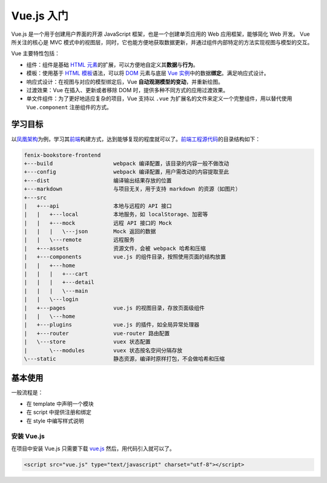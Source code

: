 ============
Vue.js 入门
============

Vue.js 是一个用于创建用户界面的开源 JavaScript 框架，也是一个创建单页应用的 Web 应用框架，能够简化 Web 开发。
Vue 所关注的核心是 MVC 模式中的视图层，同时，它也能方便地获取数据更新，并通过组件内部特定的方法实现视图与模型的交互。

Vue 主要特性包括：

- 组件：组件是基础 `HTML 元素 <https://developer.mozilla.org/zh-CN/docs/Web/HTML/Element>`_\ 的扩展，可以方便地自定义其\ **数据**\ 与\ **行为**\ 。
- 模板：使用基于 `HTML 模板 <https://developer.mozilla.org/zh-CN/docs/Web/HTML/Element/template>`_\ 语法，可以将 `DOM <https://developer.mozilla.org/zh-CN/docs/Web/API/Document_Object_Model/Introduction>`_ 元素与底层 `Vue 实例 <https://cn.vuejs.org/v2/guide/instance.html>`_\ 中的数据\ **绑定**\ 。满足响应式设计。
- 响应式设计：在视图与对应的模型绑定后，Vue **自动观测模型的变动**\ ，并重新绘图。
- 过渡效果：Vue 在插入、更新或者移除 DOM 时，提供多种不同方式的应用过渡效果。
- 单文件组件：为了更好地适应复杂的项目，Vue 支持以 ``.vue`` 为扩展名的文件来定义一个完整组件，用以替代使用 ``Vue.component`` 注册组件的方式。

学习目标
~~~~~~~~

以\ `凤凰架构 <http://icyfenix.cn/>`_\ 为例，学习其\ `前端 <https://bookstore.icyfenix.cn/#/>`_\ 构建方式，达到能够复现的程度就可以了。\ `前端工程源代码 <https://github.com/fenixsoft/fenix-bookstore-frontend>`_\ 的目录结构如下：

.. code-block:: text

    fenix-bookstore-frontend
    +---build                   webpack 编译配置，该目录的内容一般不做改动
    +---config                  webpack 编译配置，用户需改动的内容提取至此
    +---dist                    编译输出结果存放的位置
    +---markdown                与项目无关，用于支持 markdown 的资源（如图片）
    +---src
    |   +---api                 本地与远程的 API 接口
    |   |   +---local           本地服务，如 localStorage、加密等
    |   |   +---mock            远程 API 接口的 Mock
    |   |   |   \---json        Mock 返回的数据
    |   |   \---remote          远程服务
    |   +---assets              资源文件，会被 webpack 哈希和压缩
    |   +---components          vue.js 的组件目录，按照使用页面的结构放置
    |   |   +---home
    |   |   |   +---cart
    |   |   |   +---detail
    |   |   |   \---main
    |   |   \---login
    |   +---pages               vue.js 的视图目录，存放页面级组件
    |   |   \---home
    |   +---plugins             vue.js 的插件，如全局异常处理器
    |   +---router              vue-router 路由配置
    |   \---store               vuex 状态配置
    |       \---modules         vuex 状态按名空间分隔存放
    \---static                  静态资源，编译时原样打包，不会做哈希和压缩


基本使用
~~~~~~~~

一般流程是：

- 在 template 中声明一个模块
- 在 script 中提供注册和绑定
- 在 style 中编写样式说明

安装 Vue.js
------------

在项目中安装 Vue.js 只需要下载 `vue.js <https://vuejs.org/js/vue.js>`_ 然后，用代码引入就可以了。

.. code-block:: html

    <script src="vue.js" type="text/javascript" charset="utf-8"></script>






